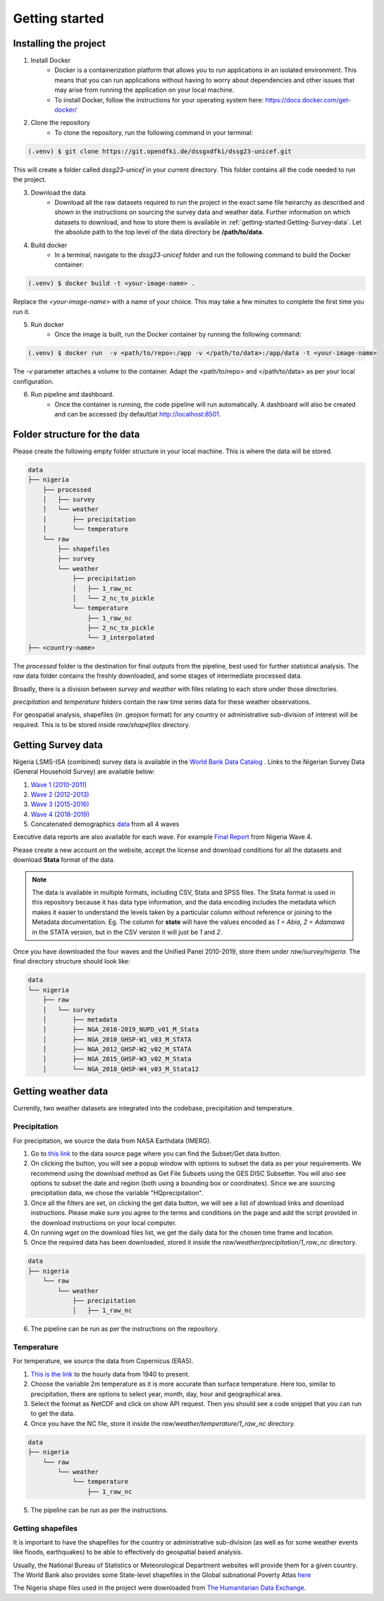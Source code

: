 Getting started
===============
.. todo::
    This is the 5mins version of things. It references other in-depth pages.

.. _installing:

Installing the project
----------------------
1. Install Docker
    - Docker is a containerization platform that allows you to run applications in an isolated environment. This means that you can run applications without having to worry about dependencies and other issues that may arise from running the application on your local machine.

    - To install Docker, follow the instructions for your operating system here: https://docs.docker.com/get-docker/

2. Clone the repository
    - To clone the repository, run the following command in your terminal:

.. code-block:: console

   (.venv) $ git clone https://git.opendfki.de/dssgxdfki/dssg23-unicef.git

This will create a folder called *dssg23-unicef* in your current directory. This folder contains all the code needed to run the project.

3. Download the data
    - Download all the raw datasets required to run the project in the exact same file heirarchy as described and shown in the instructions on sourcing the survey data and weather data. Further information on which datasets to download, and how to store them is available in :ref:`getting-started:Getting-Survey-data`. Let the absolute path to the top level of the data directory be **/path/to/data**.

4. Build docker
    - In a terminal, navigate to the `dssg23-unicef` folder and run the following command to build the Docker container:

.. code-block:: console

   (.venv) $ docker build -t <your-image-name> .

Replace the `<your-image-name>` with a name of your choice. This may take a few minutes to complete the first time you run it.

5. Run docker
    - Once the image is built, run the Docker container by running the following command:

.. code-block:: console

   (.venv) $ docker run  -v <path/to/repo>:/app -v </path/to/data>:/app/data -t <your-image-name>

The `-v` parameter attaches a volume to the container. Adapt the <path/to/repo> and </path/to/data> as per your local configuration.

6. Run pipeline and dashboard.
    - Once the container is running, the code pipeline will run automatically. A dashboard will also be created and can be accessed (by default)at http://localhost:8501.
   
Folder structure for the data
-------------------------------------------
Please create the following empty folder structure in your local machine. This is where the data will be stored.

.. code-block:: console

    data
    ├── nigeria
        ├── processed
        │   ├── survey
        │   └── weather
        │       ├── precipitation
        │       └── temperature
        └── raw
            ├── shapefiles
            ├── survey
            └── weather
                ├── precipitation
                │   ├── 1_raw_nc
                │   └── 2_nc_to_pickle
                └── temperature
                    ├── 1_raw_nc
                    ├── 2_nc_to_pickle
                    └── 3_interpolated
    ├── <country-name>

The `processed` folder is the destination for  final outputs from the pipeline, best used for further statistical analysis. The `raw` data folder contains the freshly downloaded, and some stages of intermediate processed data.

Broadly, there is a division between `survey` and `weather` with files relating to each store under those directories. 

`precipitation` and `temperature` folders contain the raw time series data for these weather observations.

For geospatial analysis, shapefiles (in .geojson format) for any country or administrative sub-division of interest will be required. This is to be stored inside `raw/shapefiles` directory.

Getting Survey data
-------------------
Nigeria LSMS-ISA (combined) survey data is available in the `World Bank Data Catalog <https://microdata.worldbank.org/index.php/catalog/5835>`_ . Links to the Nigerian Survey Data (General Household Survey) are available below:

#.  `Wave 1 (2010-2011) <https://doi.org/10.48529/y9e2-b753>`__

#.  `Wave 2 (2012-2013) <https://doi.org/10.48529/kxpy-aa72>`__

#.  `Wave 3 (2015-2016) <https://doi.org/10.48529/7xmj-q133>`__

#.  `Wave 4 (2018-2019) <https://doi.org/10.48529/1hgw-dq47>`__

#.  Concatenated demographics `data <https://microdata.worldbank.org/index.php/catalog/5835/study-description>`__  from all 4 waves

Executive data reports are also available for each wave. For example `Final Report <https://microdata.worldbank.org/index.php/catalog/3557/download/47679>`__ from Nigeria Wave 4.

Please create a new account on the website, accept the license and download conditions for all the datasets and download **Stata** format of the data.

.. note:: 
    The data is available in multiple formats, including CSV, Stata and SPSS files. The Stata format is used in this repository because it has data type information, and the data encoding includes the metadata which makes it easier to understand the levels taken by a particular column without reference or joining to the Metadata documentation. Eg. The column for **state** will have the values encoded as `1 = Abia`, `2 = Adamawa` in the STATA version, but in the CSV version it will just be `1` and `2`.

Once you have downloaded the four waves and the Unified Panel 2010-2019, store them under `raw/survey/nigeria`. The final directory structure should look like:

.. code-block:: console

    data
    └── nigeria 
        ├── raw
        │   └── survey
        │       ├── metadata
        │       ├── NGA_2010-2019_NUPD_v01_M_Stata
        │       ├── NGA_2010_GHSP-W1_v03_M_STATA
        │       ├── NGA_2012_GHSP-W2_v02_M_STATA
        │       ├── NGA_2015_GHSP-W3_v02_M_Stata
        │       └── NGA_2018_GHSP-W4_v03_M_Stata12

Getting weather data
--------------------
Currently, two weather datasets are integrated into the codebase, precipitation and temperature.

Precipitation
^^^^^^^^^^^^^

For precipitation, we source the data from NASA Earthdata (IMERG). 

1. Go to `this link <https://disc.gsfc.nasa.gov/datasets/GPM_3IMERGDF_06/summary?keywords=%22IMERG%20final%22>`_ to the data source page where you can find the Subset/Get data button. 
   
2. On clicking the button, you will see a popup window with options to subset the data as per your requirements. We recommend using the download method as Get File Subsets using the GES DISC Subsetter. You will also see options to subset the date and region (both using a bounding box or coordinates). Since we are sourcing precipitation data, we chose the variable "HQprecipitation". 

3. Once all the filters are set, on clicking the get data button, we will see a list of download links and download instructions. Please make sure you agree to the terms and conditions on the page and add the script provided in the download instructions on your local computer.

4. On running *wget* on the download files list, we get the daily data for the chosen time frame and location. 

5. Once the required data has been downloaded, stored it inside the `raw/weather/precipitation/1_raw_nc` directory.

.. code-block:: console

    data
    ├── nigeria
        └── raw
            └── weather
                ├── precipitation
                │   ├── 1_raw_nc

6.  The pipeline can be run as per the instructions on the repository.

Temperature
^^^^^^^^^^^
For temperature, we source the data from Copernicus (ERA5). 

1. `This is the link <https://cds.climate.copernicus.eu/cdsapp#!/dataset/reanalysis-era5-single-levels?tab=form>`_ to the hourly data from 1940 to present.

2. Choose the variable 2m temperature as it is more accurate than surface temperature. Here too, similar to precipitation, there are options to select year, month, day, hour and geographical area. 

3. Select the format as NetCDF and click on show API request. Then you should see a code snippet that you can run to get the data. 

4. Once you have the NC file, store it inside the `raw/weather/temperature/1_raw_nc` directory.

.. code-block:: console

    data
    ├── nigeria
        └── raw
            └── weather
                └── temperature
                    ├── 1_raw_nc

5. The pipeline can be run as per the instructions.

Getting shapefiles
^^^^^^^^^^^^^^^^^^
It is important to have the shapefiles for the country or administrative sub-division (as well as for some weather events like floods, earthquakes) to be able to effectively do geospatial based analysis.

Usually, the National Bureau of Statistics or Meteorological Department websites will provide them for a given country. The World Bank also provides some State-level shapefiles in the Global subnational Poverty Atlas `here <https://datacatalog.worldbank.org/search/dataset/0042041>`_

The Nigeria shape files used in the project were downloaded from `The Humanitarian Data Exchange <https://data.humdata.org/dataset/geoboundaries-admin-boundaries-for-nigeria?>`_.

..     describe how to run pipeline to create poverty index and outcome and where data is stored in which format

.. Weather indicators
.. -------------------
..     describe how to run pipeline to create weather indicators and outcome and where data is stored in which format

.. Dashboard
.. ----------------
..     describe how to access the dashboard and link to the dashboard and ist documentation

..     Here we describe the commands needed to run the dashboard and view locally - COPY from dashboard page

..     Here we describe the how to use the data tool - COPY from dashboard page
